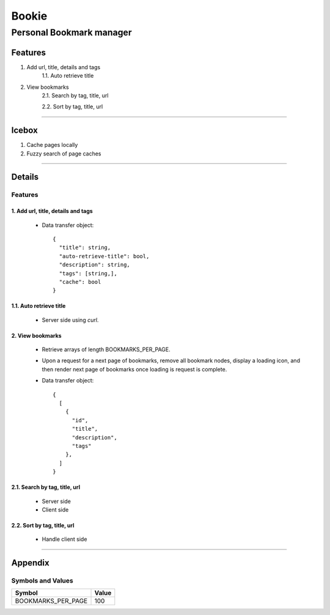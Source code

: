 ======
Bookie
======

-------------------------
Personal Bookmark manager
-------------------------

Features
--------
1. Add url, title, details and tags
    1.1. Auto retrieve title

2. View bookmarks
    2.1. Search by tag, title, url

    2.2. Sort by tag, title, url

-------------------------------------------------------------------------------

Icebox
------
1. Cache pages locally
2. Fuzzy search of page caches

-------------------------------------------------------------------------------

Details
-------

Features
========

1. Add url, title, details and tags
###################################

  - Data transfer object:
    ::

      {
        "title": string,
        "auto-retrieve-title": bool,
        "description": string,
        "tags": [string,],
        "cache": bool
      }

1.1. Auto retrieve title
########################

  - Server side using `curl`.

2. View bookmarks
#################

  - Retrieve arrays of length BOOKMARKS_PER_PAGE.
  - Upon a request for a next page of bookmarks, remove all bookmark nodes,
    display a loading icon, and then render next page of bookmarks once loading
    is request is complete.

  - Data transfer object:
    ::

      {
        [
          {
            "id",
            "title",
            "description",
            "tags"
          },
        ]
      }

2.1. Search by tag, title, url
##############################

  - Server side
  - Client side

2.2. Sort by tag, title, url
############################

  - Handle client side

-------------------------------------------------------------------------------

Appendix
--------

Symbols and Values
==================

+--------------------+-------+
| Symbol             | Value |
+====================+=======+
| BOOKMARKS_PER_PAGE | 100   |
+--------------------+-------+

